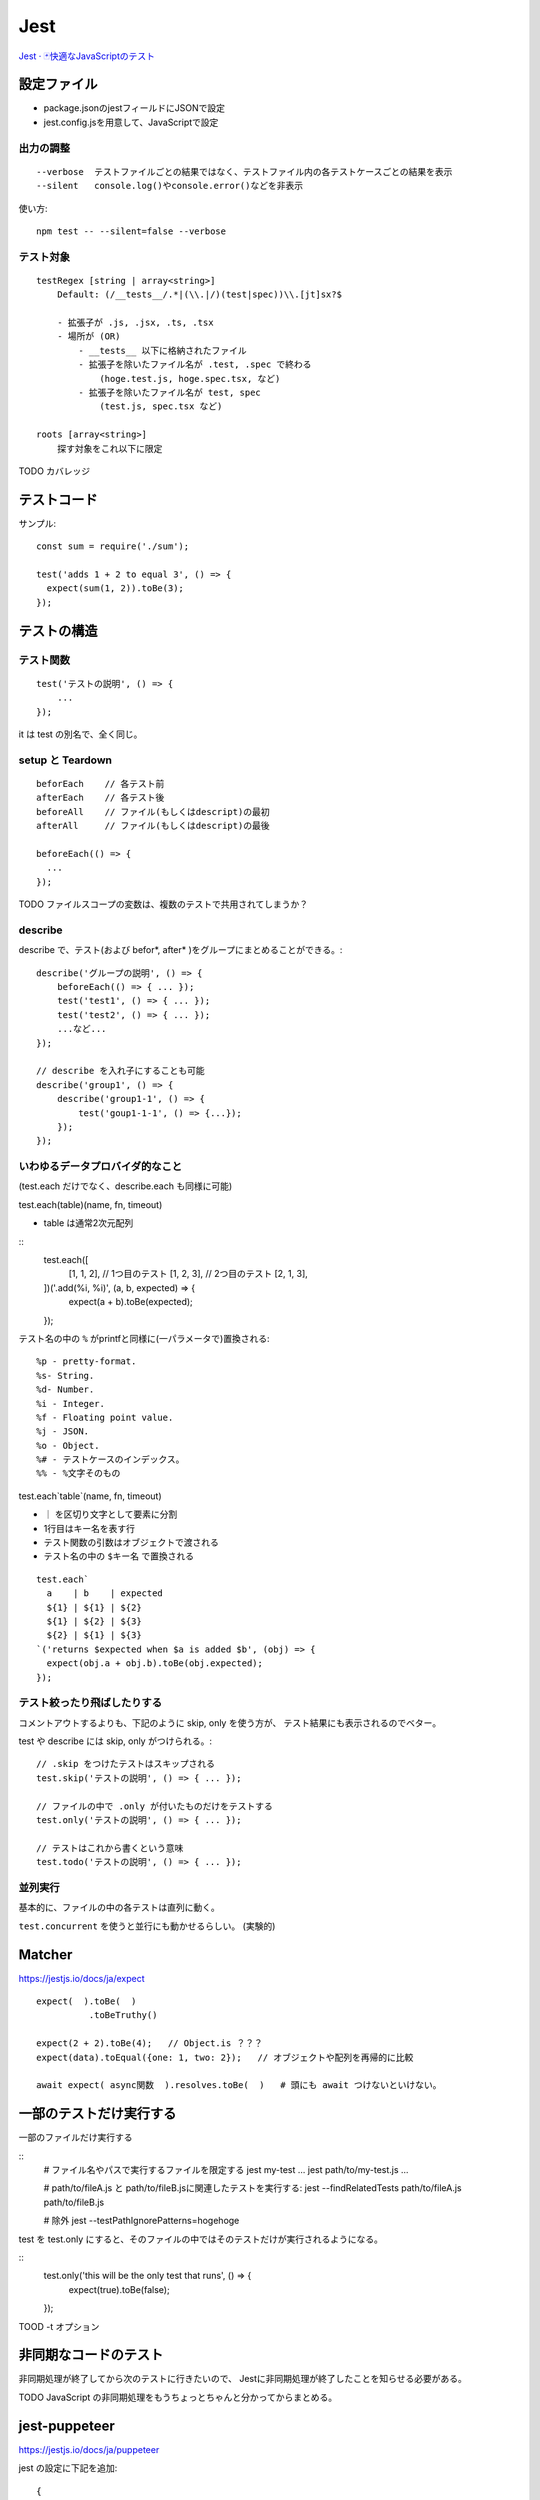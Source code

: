 ========================
Jest
========================


`Jest · 🃏快適なJavaScriptのテスト <https://jestjs.io/ja/>`__


設定ファイル
====================

- package.jsonのjestフィールドにJSONで設定
- jest.config.jsを用意して、JavaScriptで設定


出力の調整
----------------

::

    --verbose  テストファイルごとの結果ではなく、テストファイル内の各テストケースごとの結果を表示
    --silent   console.log()やconsole.error()などを非表示


使い方::

    npm test -- --silent=false --verbose


テスト対象
--------------

::

    testRegex [string | array<string>]
        Default: (/__tests__/.*|(\\.|/)(test|spec))\\.[jt]sx?$

        - 拡張子が .js, .jsx, .ts, .tsx
        - 場所が (OR)
            - __tests__ 以下に格納されたファイル
            - 拡張子を除いたファイル名が .test, .spec で終わる
                (hoge.test.js, hoge.spec.tsx, など)
            - 拡張子を除いたファイル名が test, spec
                (test.js, spec.tsx など)

    roots [array<string>]
        探す対象をこれ以下に限定


TODO カバレッジ


テストコード
=====================

サンプル::

    const sum = require('./sum');

    test('adds 1 + 2 to equal 3', () => {
      expect(sum(1, 2)).toBe(3);
    });


テストの構造
======================

テスト関数
--------------

::

    test('テストの説明', () => {
        ...
    });

it は test の別名で、全く同じ。


setup と Teardown
------------------------

::

    beforEach    // 各テスト前
    afterEach    // 各テスト後
    beforeAll    // ファイル(もしくはdescript)の最初
    afterAll     // ファイル(もしくはdescript)の最後

    beforeEach(() => {
      ...
    });

TODO ファイルスコープの変数は、複数のテストで共用されてしまうか？


describe
-----------------------

describe で、テスト(および befor\*, after\* )をグループにまとめることができる。::

    describe('グループの説明', () => {
        beforeEach(() => { ... });
        test('test1', () => { ... });
        test('test2', () => { ... });
        ...など...
    });

    // describe を入れ子にすることも可能
    describe('group1', () => {
        describe('group1-1', () => {
            test('goup1-1-1', () => {...});
        });
    });


いわゆるデータプロバイダ的なこと
---------------------------------------

(test.each だけでなく、describe.each も同様に可能)

test.each(table)(name, fn, timeout)

- table は通常2次元配列

::
    test.each([
      [1, 1, 2],     // 1つ目のテスト
      [1, 2, 3],     // 2つ目のテスト
      [2, 1, 3],
    ])('.add(%i, %i)', (a, b, expected) => {
      expect(a + b).toBe(expected);
    });

テスト名の中の ``%`` がprintfと同様に(一パラメータで)置換される::

    %p - pretty-format.
    %s- String.
    %d- Number.
    %i - Integer.
    %f - Floating point value.
    %j - JSON.
    %o - Object.
    %# - テストケースのインデックス。
    %% - %文字そのもの


test.each`table`(name, fn, timeout)

-  ``｜`` を区切り文字として要素に分割
-  1行目はキー名を表す行
- テスト関数の引数はオブジェクトで渡される
- テスト名の中の ``$キー名`` で置換される

::

    test.each`
      a    | b    | expected
      ${1} | ${1} | ${2}
      ${1} | ${2} | ${3}
      ${2} | ${1} | ${3}
    `('returns $expected when $a is added $b', (obj) => {
      expect(obj.a + obj.b).toBe(obj.expected);
    });


テスト絞ったり飛ばしたりする
-------------------------------------

コメントアウトするよりも、下記のように skip, only を使う方が、
テスト結果にも表示されるのでベター。

test や describe には skip, only がつけられる。::

    // .skip をつけたテストはスキップされる
    test.skip('テストの説明', () => { ... });

    // ファイルの中で .only が付いたものだけをテストする
    test.only('テストの説明', () => { ... });

    // テストはこれから書くという意味
    test.todo('テストの説明', () => { ... });



並列実行
------------------

基本的に、ファイルの中の各テストは直列に動く。

``test.concurrent`` を使うと並行にも動かせるらしい。 (実験的)




Matcher
================

https://jestjs.io/docs/ja/expect

::

    expect(  ).toBe(  )
              .toBeTruthy()

    expect(2 + 2).toBe(4);   // Object.is ？？？ 
    expect(data).toEqual({one: 1, two: 2});   // オブジェクトや配列を再帰的に比較

    await expect( async関数  ).resolves.toBe(  )   # 頭にも await つけないといけない。



一部のテストだけ実行する
==============================


一部のファイルだけ実行する

::
    # ファイル名やパスで実行するファイルを限定する
    jest my-test ...
    jest path/to/my-test.js ...

    # path/to/fileA.js と path/to/fileB.jsに関連したテストを実行する:
    jest --findRelatedTests path/to/fileA.js path/to/fileB.js

    # 除外
    jest --testPathIgnorePatterns=hogehoge

test を test.only にすると、そのファイルの中ではそのテストだけが実行されるようになる。

::
    test.only('this will be the only test that runs', () => {
        expect(true).toBe(false);
    });


TOOD -t オプション

非同期なコードのテスト
===========================

非同期処理が終了してから次のテストに行きたいので、
Jestに非同期処理が終了したことを知らせる必要がある。

TODO JavaScript の非同期処理をもうちょっとちゃんと分かってからまとめる。



jest-puppeteer
=========================

https://jestjs.io/docs/ja/puppeteer

jest の設定に下記を追加::

    {
      "preset": "jest-puppeteer"
    }

browser, page, context が、グローバル変数として用意される。
window, document もか？

https://github.com/smooth-code/jest-puppeteer#api

pageとかはテストファイルごとに生成されているらしい。

jestの実行環境はファイルごとに独立しているので、
逆を言うと同じファイル内は同一の実行環境になります。
そのため、globalオブジェクトに生えている変数や関数を変更すると、
同じファイルの他のテストに影響を与えることがあります。



headless=false(＝ヘッドあり)で実行した場合に、
テスト後もpageを開いたままにする方法。デバッグモードに入る方法。

```
await jestPuppeteer.debug();
```

